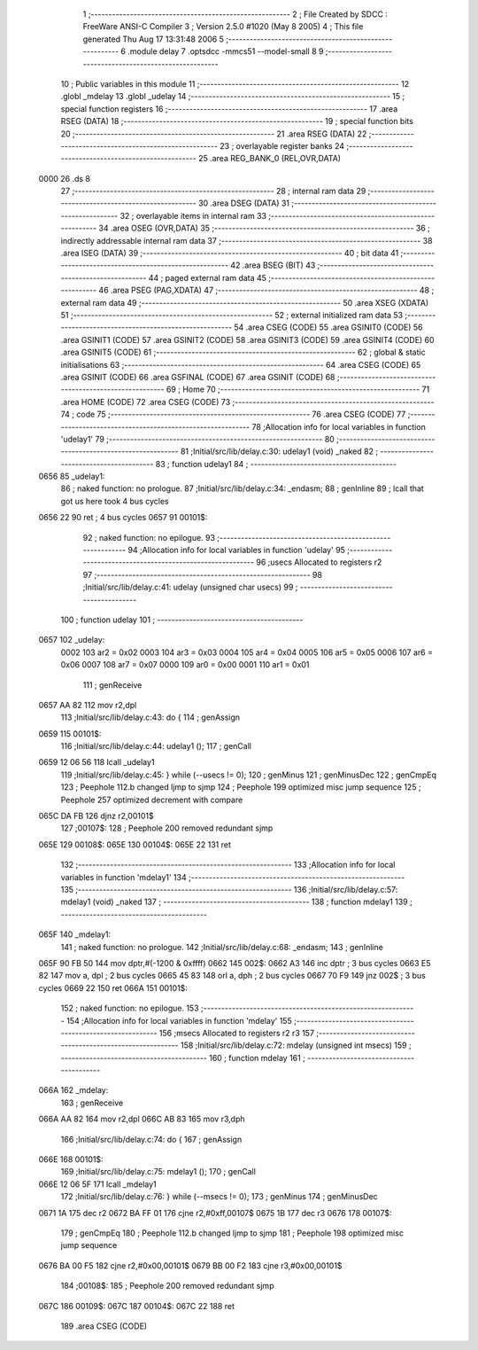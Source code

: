                               1 ;--------------------------------------------------------
                              2 ; File Created by SDCC : FreeWare ANSI-C Compiler
                              3 ; Version 2.5.0 #1020 (May  8 2005)
                              4 ; This file generated Thu Aug 17 13:31:48 2006
                              5 ;--------------------------------------------------------
                              6 	.module delay
                              7 	.optsdcc -mmcs51 --model-small
                              8 	
                              9 ;--------------------------------------------------------
                             10 ; Public variables in this module
                             11 ;--------------------------------------------------------
                             12 	.globl _mdelay
                             13 	.globl _udelay
                             14 ;--------------------------------------------------------
                             15 ; special function registers
                             16 ;--------------------------------------------------------
                             17 	.area RSEG    (DATA)
                             18 ;--------------------------------------------------------
                             19 ; special function bits 
                             20 ;--------------------------------------------------------
                             21 	.area RSEG    (DATA)
                             22 ;--------------------------------------------------------
                             23 ; overlayable register banks 
                             24 ;--------------------------------------------------------
                             25 	.area REG_BANK_0	(REL,OVR,DATA)
   0000                      26 	.ds 8
                             27 ;--------------------------------------------------------
                             28 ; internal ram data
                             29 ;--------------------------------------------------------
                             30 	.area DSEG    (DATA)
                             31 ;--------------------------------------------------------
                             32 ; overlayable items in internal ram 
                             33 ;--------------------------------------------------------
                             34 	.area OSEG    (OVR,DATA)
                             35 ;--------------------------------------------------------
                             36 ; indirectly addressable internal ram data
                             37 ;--------------------------------------------------------
                             38 	.area ISEG    (DATA)
                             39 ;--------------------------------------------------------
                             40 ; bit data
                             41 ;--------------------------------------------------------
                             42 	.area BSEG    (BIT)
                             43 ;--------------------------------------------------------
                             44 ; paged external ram data
                             45 ;--------------------------------------------------------
                             46 	.area PSEG    (PAG,XDATA)
                             47 ;--------------------------------------------------------
                             48 ; external ram data
                             49 ;--------------------------------------------------------
                             50 	.area XSEG    (XDATA)
                             51 ;--------------------------------------------------------
                             52 ; external initialized ram data
                             53 ;--------------------------------------------------------
                             54 	.area CSEG    (CODE)
                             55 	.area GSINIT0 (CODE)
                             56 	.area GSINIT1 (CODE)
                             57 	.area GSINIT2 (CODE)
                             58 	.area GSINIT3 (CODE)
                             59 	.area GSINIT4 (CODE)
                             60 	.area GSINIT5 (CODE)
                             61 ;--------------------------------------------------------
                             62 ; global & static initialisations
                             63 ;--------------------------------------------------------
                             64 	.area CSEG    (CODE)
                             65 	.area GSINIT  (CODE)
                             66 	.area GSFINAL (CODE)
                             67 	.area GSINIT  (CODE)
                             68 ;--------------------------------------------------------
                             69 ; Home
                             70 ;--------------------------------------------------------
                             71 	.area HOME    (CODE)
                             72 	.area CSEG    (CODE)
                             73 ;--------------------------------------------------------
                             74 ; code
                             75 ;--------------------------------------------------------
                             76 	.area CSEG    (CODE)
                             77 ;------------------------------------------------------------
                             78 ;Allocation info for local variables in function 'udelay1'
                             79 ;------------------------------------------------------------
                             80 ;------------------------------------------------------------
                             81 ;Initial/src/lib/delay.c:30: udelay1 (void) _naked
                             82 ;	-----------------------------------------
                             83 ;	 function udelay1
                             84 ;	-----------------------------------------
   0656                      85 _udelay1:
                             86 ;	naked function: no prologue.
                             87 ;Initial/src/lib/delay.c:34: _endasm;
                             88 ;     genInline
                             89 	 ; lcall that got us here took 4 bus cycles
   0656 22                   90 	        ret ; 4 bus cycles
   0657                      91 00101$:
                             92 ;	naked function: no epilogue.
                             93 ;------------------------------------------------------------
                             94 ;Allocation info for local variables in function 'udelay'
                             95 ;------------------------------------------------------------
                             96 ;usecs                     Allocated to registers r2 
                             97 ;------------------------------------------------------------
                             98 ;Initial/src/lib/delay.c:41: udelay (unsigned char usecs)
                             99 ;	-----------------------------------------
                            100 ;	 function udelay
                            101 ;	-----------------------------------------
   0657                     102 _udelay:
                    0002    103 	ar2 = 0x02
                    0003    104 	ar3 = 0x03
                    0004    105 	ar4 = 0x04
                    0005    106 	ar5 = 0x05
                    0006    107 	ar6 = 0x06
                    0007    108 	ar7 = 0x07
                    0000    109 	ar0 = 0x00
                    0001    110 	ar1 = 0x01
                            111 ;     genReceive
   0657 AA 82               112 	mov	r2,dpl
                            113 ;Initial/src/lib/delay.c:43: do {
                            114 ;     genAssign
   0659                     115 00101$:
                            116 ;Initial/src/lib/delay.c:44: udelay1 ();
                            117 ;     genCall
   0659 12 06 56            118 	lcall	_udelay1
                            119 ;Initial/src/lib/delay.c:45: } while (--usecs != 0);
                            120 ;     genMinus
                            121 ;     genMinusDec
                            122 ;     genCmpEq
                            123 ;	Peephole 112.b	changed ljmp to sjmp
                            124 ;	Peephole 199	optimized misc jump sequence
                            125 ;	Peephole 257	optimized decrement with compare
   065C DA FB               126 	djnz	r2,00101$
                            127 ;00107$:
                            128 ;	Peephole 200	removed redundant sjmp
   065E                     129 00108$:
   065E                     130 00104$:
   065E 22                  131 	ret
                            132 ;------------------------------------------------------------
                            133 ;Allocation info for local variables in function 'mdelay1'
                            134 ;------------------------------------------------------------
                            135 ;------------------------------------------------------------
                            136 ;Initial/src/lib/delay.c:57: mdelay1 (void) _naked
                            137 ;	-----------------------------------------
                            138 ;	 function mdelay1
                            139 ;	-----------------------------------------
   065F                     140 _mdelay1:
                            141 ;	naked function: no prologue.
                            142 ;Initial/src/lib/delay.c:68: _endasm;
                            143 ;     genInline
   065F 90 FB 50            144 	        mov dptr,#(-1200 & 0xffff)
   0662                     145 002$:
   0662 A3                  146 	        inc dptr ; 3 bus cycles
   0663 E5 82               147 	        mov a, dpl ; 2 bus cycles
   0665 45 83               148 	        orl a, dph ; 2 bus cycles
   0667 70 F9               149 	        jnz 002$ ; 3 bus cycles
   0669 22                  150 	        ret
   066A                     151 00101$:
                            152 ;	naked function: no epilogue.
                            153 ;------------------------------------------------------------
                            154 ;Allocation info for local variables in function 'mdelay'
                            155 ;------------------------------------------------------------
                            156 ;msecs                     Allocated to registers r2 r3 
                            157 ;------------------------------------------------------------
                            158 ;Initial/src/lib/delay.c:72: mdelay (unsigned int msecs)
                            159 ;	-----------------------------------------
                            160 ;	 function mdelay
                            161 ;	-----------------------------------------
   066A                     162 _mdelay:
                            163 ;     genReceive
   066A AA 82               164 	mov	r2,dpl
   066C AB 83               165 	mov	r3,dph
                            166 ;Initial/src/lib/delay.c:74: do {
                            167 ;     genAssign
   066E                     168 00101$:
                            169 ;Initial/src/lib/delay.c:75: mdelay1 ();
                            170 ;     genCall
   066E 12 06 5F            171 	lcall	_mdelay1
                            172 ;Initial/src/lib/delay.c:76: } while (--msecs != 0);
                            173 ;     genMinus
                            174 ;     genMinusDec
   0671 1A                  175 	dec	r2
   0672 BA FF 01            176 	cjne	r2,#0xff,00107$
   0675 1B                  177 	dec	r3
   0676                     178 00107$:
                            179 ;     genCmpEq
                            180 ;	Peephole 112.b	changed ljmp to sjmp
                            181 ;	Peephole 198	optimized misc jump sequence
   0676 BA 00 F5            182 	cjne	r2,#0x00,00101$
   0679 BB 00 F2            183 	cjne	r3,#0x00,00101$
                            184 ;00108$:
                            185 ;	Peephole 200	removed redundant sjmp
   067C                     186 00109$:
   067C                     187 00104$:
   067C 22                  188 	ret
                            189 	.area CSEG    (CODE)
